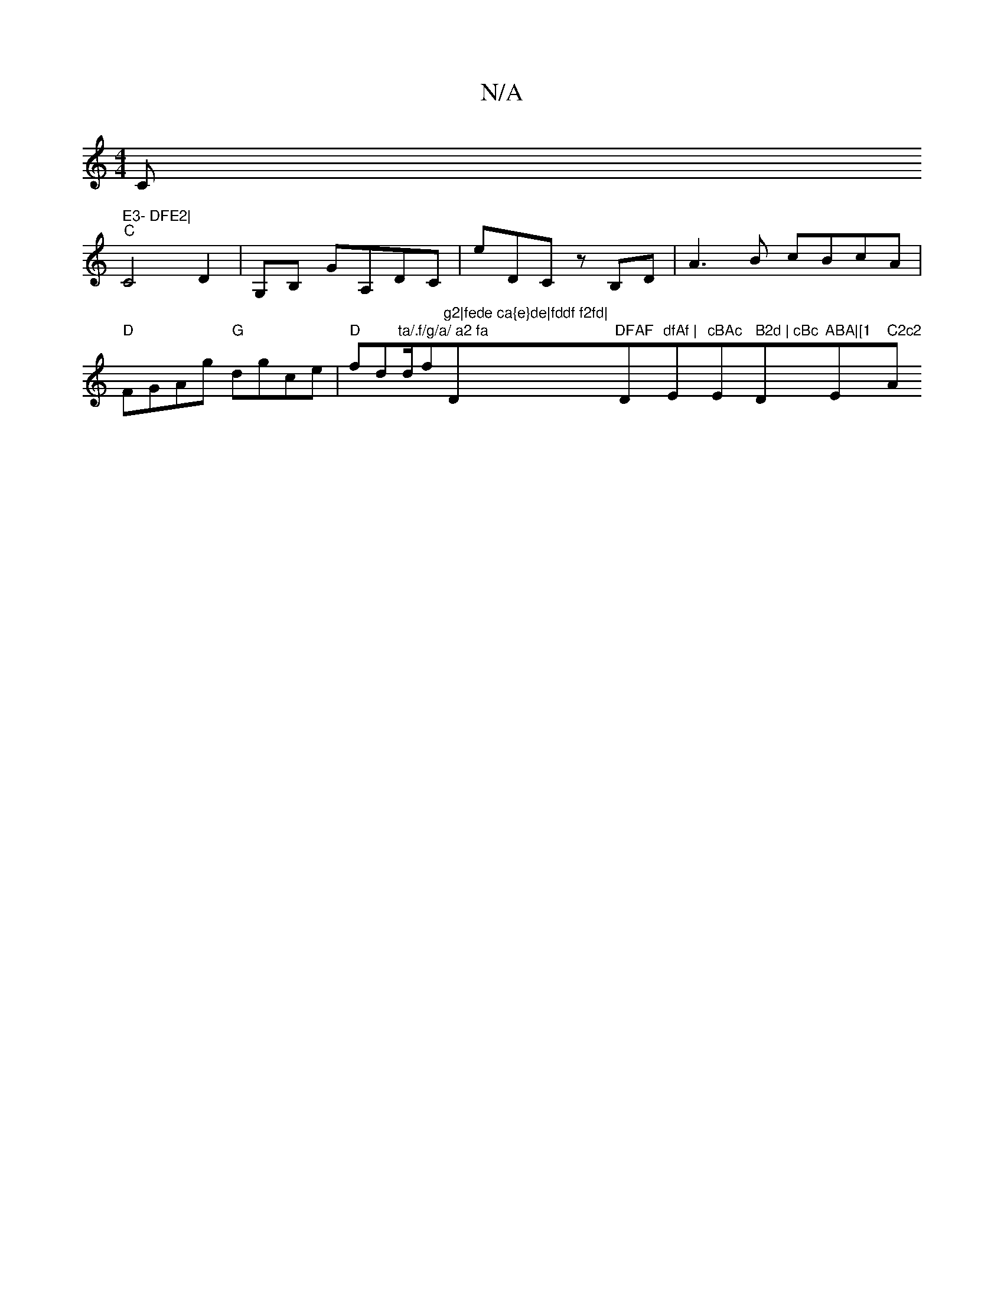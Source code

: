 X:1
T:N/A
M:4/4
R:N/A
K:Cmajor
C" E3- DFE2|
"C" C4 D2|G,B, GA,Dc, | eDC zB,D | A3B cBcA|"D"FGAg "G"dgce | "D"fd"ta/.f/g/a/ a2 fa"d/f#"g2|fede ca{e}de|fddf f2fd|"D"DFAF "D"dfAf | "Em"cBAc "Em" B2d | cBc "D"ABA|[1 "Em" C2c2 "Am" d2 f